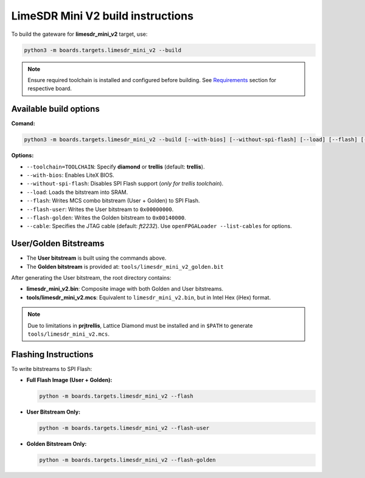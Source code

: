 LimeSDR Mini V2 build instructions 
~~~~~~~~~~~~~~~~~~~~~~~~~~~~~~~~~~

To build the gateware for **limesdr_mini_v2** target, use:

.. code:: bash

   python3 -m boards.targets.limesdr_mini_v2 --build
   

.. note::

	Ensure required toolchain is installed and configured before building. See `Requirements <https://limesdrgw.myriadrf.org/docs/build_project#requirements>`_ section for respective board.  

Available build options
-----------------------

**Comand:**

.. code:: bash

   python3 -m boards.targets.limesdr_mini_v2 --build [--with-bios] [--without-spi-flash] [--load] [--flash] [--flash-user] [--flash-golden] [--toolchain=TOOLCHAIN] [--cable <cable>]

**Options:**

- ``--toolchain=TOOLCHAIN``: Specify **diamond** or **trellis** (default: **trellis**).
- ``--with-bios``: Enables LiteX BIOS.
- ``--without-spi-flash``: Disables SPI Flash support (*only for trellis toolchain*).
- ``--load``: Loads the bitstream into SRAM.
- ``--flash``: Writes MCS combo bitstream (User + Golden) to SPI Flash.
- ``--flash-user``: Writes the User bitstream to ``0x00000000``.
- ``--flash-golden``: Writes the Golden bitstream to ``0x00140000``.
- ``--cable``: Specifies the JTAG cable (default: *ft2232*). Use ``openFPGALoader --list-cables`` for options.


User/Golden Bitstreams
-----------------------------

- The **User bitstream** is built using the commands above.
- The **Golden bitstream** is provided at: ``tools/limesdr_mini_v2_golden.bit``


After generating the User bitstream, the root directory contains:

- **limesdr_mini_v2.bin**: Composite image with both Golden and User bitstreams.
- **tools/limesdr_mini_v2.mcs**: Equivalent to ``limesdr_mini_v2.bin``, but in Intel Hex (iHex) format.

.. note::

	Due to limitations in **prjtrellis**, Lattice Diamond must be installed and in ``$PATH`` to generate ``tools/limesdr_mini_v2.mcs``.

Flashing Instructions
---------------------

To write bitstreams to SPI Flash:

- **Full Flash Image (User + Golden):**

  .. code:: bash
     
     python -m boards.targets.limesdr_mini_v2 --flash

- **User Bitstream Only:**

  .. code:: bash
     
     python -m boards.targets.limesdr_mini_v2 --flash-user

- **Golden Bitstream Only:**

  .. code:: bash
     
     python -m boards.targets.limesdr_mini_v2 --flash-golden


